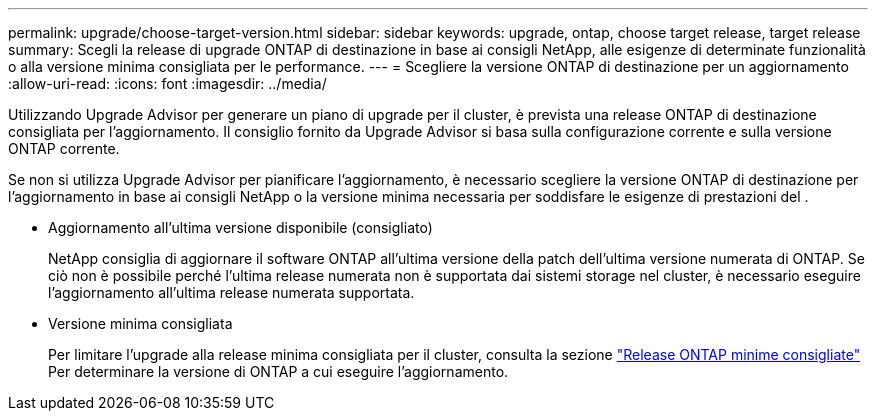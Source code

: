 ---
permalink: upgrade/choose-target-version.html 
sidebar: sidebar 
keywords: upgrade, ontap, choose target release, target release 
summary: Scegli la release di upgrade ONTAP di destinazione in base ai consigli NetApp, alle esigenze di determinate funzionalità o alla versione minima consigliata per le performance. 
---
= Scegliere la versione ONTAP di destinazione per un aggiornamento
:allow-uri-read: 
:icons: font
:imagesdir: ../media/


[role="lead"]
Utilizzando Upgrade Advisor per generare un piano di upgrade per il cluster, è prevista una release ONTAP di destinazione consigliata per l'aggiornamento.  Il consiglio fornito da Upgrade Advisor si basa sulla configurazione corrente e sulla versione ONTAP corrente.

Se non si utilizza Upgrade Advisor per pianificare l'aggiornamento, è necessario scegliere la versione ONTAP di destinazione per l'aggiornamento in base ai consigli NetApp o la versione minima necessaria per soddisfare le esigenze di prestazioni del .

* Aggiornamento all'ultima versione disponibile (consigliato)
+
NetApp consiglia di aggiornare il software ONTAP all'ultima versione della patch dell'ultima versione numerata di ONTAP.  Se ciò non è possibile perché l'ultima release numerata non è supportata dai sistemi storage nel cluster, è necessario eseguire l'aggiornamento all'ultima release numerata supportata.

* Versione minima consigliata
+
Per limitare l'upgrade alla release minima consigliata per il cluster, consulta la sezione link:https://kb.netapp.com/Support_Bulletins/Customer_Bulletins/SU2["Release ONTAP minime consigliate"^] Per determinare la versione di ONTAP a cui eseguire l'aggiornamento.


